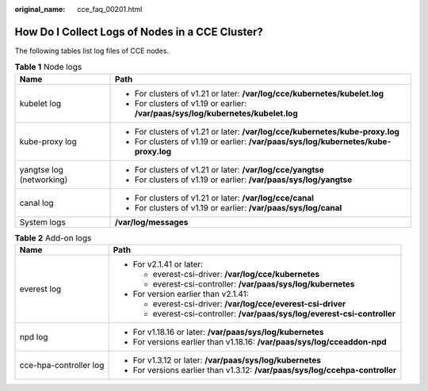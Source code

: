 :original_name: cce_faq_00201.html

.. _cce_faq_00201:

How Do I Collect Logs of Nodes in a CCE Cluster?
================================================

The following tables list log files of CCE nodes.

.. table:: **Table 1** Node logs

   +-----------------------------------+--------------------------------------------------------------------------------------+
   | Name                              | Path                                                                                 |
   +===================================+======================================================================================+
   | kubelet log                       | -  For clusters of v1.21 or later: **/var/log/cce/kubernetes/kubelet.log**           |
   |                                   | -  For clusters of v1.19 or earlier: **/var/paas/sys/log/kubernetes/kubelet.log**    |
   +-----------------------------------+--------------------------------------------------------------------------------------+
   | kube-proxy log                    | -  For clusters of v1.21 or later: **/var/log/cce/kubernetes/kube-proxy.log**        |
   |                                   | -  For clusters of v1.19 or earlier: **/var/paas/sys/log/kubernetes/kube-proxy.log** |
   +-----------------------------------+--------------------------------------------------------------------------------------+
   | yangtse log (networking)          | -  For clusters of v1.21 or later: **/var/log/cce/yangtse**                          |
   |                                   | -  For clusters of v1.19 or earlier: **/var/paas/sys/log/yangtse**                   |
   +-----------------------------------+--------------------------------------------------------------------------------------+
   | canal log                         | -  For clusters of v1.21 or later: **/var/log/cce/canal**                            |
   |                                   | -  For clusters of v1.19 or earlier: **/var/paas/sys/log/canal**                     |
   +-----------------------------------+--------------------------------------------------------------------------------------+
   | System logs                       | **/var/log/messages**                                                                |
   +-----------------------------------+--------------------------------------------------------------------------------------+

.. table:: **Table 2** Add-on logs

   +-----------------------------------+-------------------------------------------------------------------------------+
   | Name                              | Path                                                                          |
   +===================================+===============================================================================+
   | everest log                       | -  For v2.1.41 or later:                                                      |
   |                                   |                                                                               |
   |                                   |    -  everest-csi-driver: **/var/log/cce/kubernetes**                         |
   |                                   |    -  everest-csi-controller: **/var/paas/sys/log/kubernetes**                |
   |                                   |                                                                               |
   |                                   | -  For version earlier than v2.1.41:                                          |
   |                                   |                                                                               |
   |                                   |    -  everest-csi-driver: **/var/log/cce/everest-csi-driver**                 |
   |                                   |    -  everest-csi-controller: **/var/paas/sys/log/everest-csi-controller**    |
   +-----------------------------------+-------------------------------------------------------------------------------+
   | npd log                           | -  For v1.18.16 or later: **/var/paas/sys/log/kubernetes**                    |
   |                                   | -  For versions earlier than v1.18.16: **/var/paas/sys/log/cceaddon-npd**     |
   +-----------------------------------+-------------------------------------------------------------------------------+
   | cce-hpa-controller log            | -  For v1.3.12 or later: **/var/paas/sys/log/kubernetes**                     |
   |                                   | -  For versions earlier than v1.3.12: **/var/paas/sys/log/ccehpa-controller** |
   +-----------------------------------+-------------------------------------------------------------------------------+
